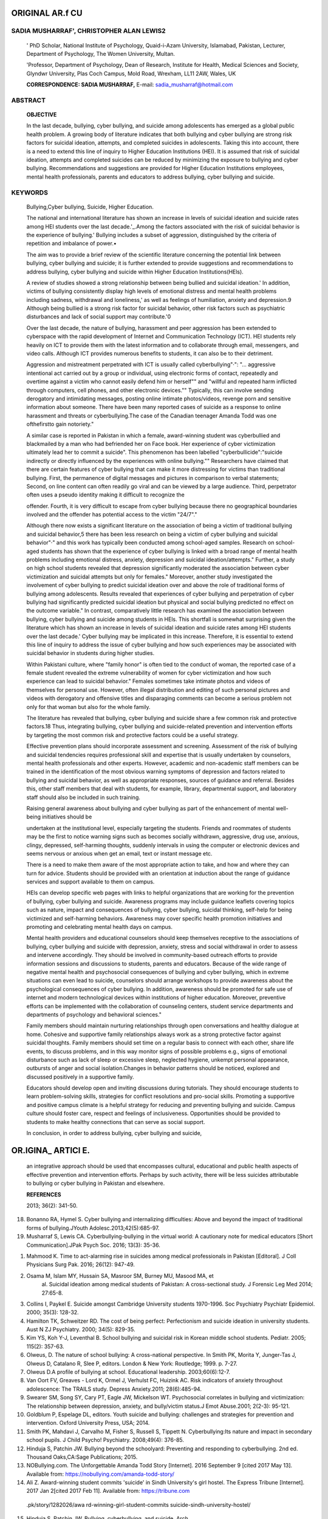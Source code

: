 ORIGINAL AR.f CU
================

SADIA MUSHARRAF', CHRISTOPHER ALAN LEWIS2
-----------------------------------------

   ' PhD Scholar, National Institute of Psychology, Quaid-i-Azam
   University, Islamabad, Pakistan, Lecturer, Department of Psychology,
   The Women University, Multan.

   'Professor, Department of Psychology, Dean of Research, Institute for
   Health, Medical Sciences and Society, Glyndwr University, Plas Coch
   Campus, Mold Road, Wrexham, LL11 2AW, Wales, UK

   **CORRESPONDENCE: SADIA MUSHARRAF,** E-mail:
   sadia_musharraf@hotmail.com

|image1|\ ABSTRACT
------------------

   **OBJECTIVE**

   In the last decade, bullying, cyber bullying, and suicide among
   adolescents has emerged as a global public health problem. A growing
   body of literature indicates that both bullying and cyber bullying
   are strong risk factors for suicidal ideation, attempts, and
   completed suicides in adolescents. Taking this into account, there is
   a need to extend this line of inquiry to Higher Education
   Institutions (HEI). It is assumed that risk of suicidal ideation,
   attempts and completed suicides can be reduced by minimizing the
   exposure to bullying and cyber bullying. Recommendations and
   suggestions are provided for Higher Education Institutions employees,
   mental health professionals, parents and educators to address
   bullying, cyber bullying and suicide.

KEYWORDS
--------

   Bullying,Cyber bullying, Suicide, Higher Education.

   The national and international literature has shown an increase in
   levels of suicidal ideation and suicide rates among HEI students over
   the last decade.'_.Among the factors associated with the risk of
   suicidal behavior is the experience of bullying.' Bullying includes a
   subset of aggression, distinguished by the criteria of repetition and
   imbalance of power.•

   The aim was to provide a brief review of the scientific literature
   concerning the potential link between bullying, cyber bullying and
   suicide; it is further extended to provide suggestions and
   recommendations to address bullying, cyber bullying and suicide
   within Higher Education Institutions(HEls).

   A review of studies showed a strong relationship between being
   bullied and suicidal ideation.' In addition, victims of bullying
   consistently display high levels of emotional distress and mental
   health problems including sadness, withdrawal and loneliness,' as
   well as feelings of humiliation, anxiety and depression.9 Although
   being bullied is a strong risk factor for suicidal behavior, other
   risk factors such as psychiatric disturbances and lack of social
   support may contribute.'0

   Over the last decade, the nature of bullying, harassment and peer
   aggression has been extended to cyberspace with the rapid development
   of Internet and Communication Technology (ICT). HEI students rely
   heavily on ICT to provide them with the latest information and to
   collaborate through email, messengers, and video calls. Although ICT
   provides numerous benefits to students, it can also be to their
   detriment.

   Aggression and mistreatment perpetrated with ICT is usually called
   cyberbullying"·": "... aggressive intentional act carried out by a
   group or individual, using electronic forms of contact, repeatedly
   and overtime against a victim who cannot easily defend him or
   herself"" and "willful and repeated harm inflicted through computers,
   cell phones, and other electronic devices."" Typically, this can
   involve sending derogatory and intimidating messages, posting online
   intimate photos/videos, revenge porn and sensitive information about
   someone. There have been many reported cases of suicide as a response
   to online harassment and threats or cyberbullying.The case of the
   Canadian teenager Amanda Todd was one ofthefirstto gain notoriety."

   A similar case is reported in Pakistan in which a female,
   award-winning student was cyberbullied and blackmailed by a man who
   had befriended her on Face book. Her experience of cyber
   victimization ultimately lead her to commit a suicide". This
   phenomenon has been labelled "cyberbullicide":"suicide indirectly or
   directly influenced by the experiences with online bullying.""
   Researchers have claimed that there are certain features of cyber
   bullying that can make it more distressing for victims than
   traditional bullying. First, the permanence of digital messages and
   pictures in comparison to verbal statements; Second, on line content
   can often readily go viral and can be viewed by a large audience.
   Third, perpetrator often uses a pseudo identity making it difficult
   to recognize the

   .. image:: media/image3.jpeg
      :width: 2.75521in
      :height: 0.19375in

   |image2|\ offender. Fourth, it is very difficult to escape from cyber
   bullying because there no geographical boundaries involved and the
   offender has potential access to the victim "24/7"."

   Although there now exists a significant literature on the association
   of being a victim of traditional bullying and suicidal behavior,5
   there has been less research on being a victim of cyber bullying and
   suicidal behavior"·" and this work has typically been conducted among
   school-aged samples. Research on school-aged students has shown that
   the experience of cyber bullying is linked with a broad range of
   mental health problems including emotional distress, anxiety,
   depression and suicidal ideation/attempts." Further, a study on high
   school students revealed that depression significantly moderated the
   association between cyber victimization and suicidal attempts but
   only for females." Moreover, another study investigated the
   involvement of cyber bullying to predict suicidal ideation over and
   above the role of traditional forms of bullying among adolescents.
   Results revealed that experiences of cyber bullying and perpetration
   of cyber bullying had significantly predicted suicidal ideation but
   physical and social bullying predicted no effect on the outcome
   variable." In contrast, comparatively little research has examined
   the association between bullying, cyber bullying and suicide among
   students in HEls. This shortfall is somewhat surprising given the
   literature which has shown an increase in levels of suicidal ideation
   and suicide rates among HEI students over the last decade.' Cyber
   bullying may be implicated in this increase. Therefore, it is
   essential to extend this line of inquiry to address the issue of
   cyber bullying and how such experiences may be associated with
   suicidal behavior in students during higher studies.

   Within Pakistani culture, where "family honor" is often tied to the
   conduct of woman, the reported case of a female student revealed the
   extreme vulnerability of women for cyber victimization and how such
   experience can lead to suicidal behavior." Females sometimes take
   intimate photos and videos of themselves for personal use. However,
   often illegal distribution and editing of such personal pictures and
   videos with derogatory and offensive titles and disparaging comments
   can become a serious problem not only for that woman but also for the
   whole family.

   The literature has revealed that bullying, cyber bullying and suicide
   share a few common risk and protective factors.18 Thus, integrating
   bullying, cyber bullying and suicide-related prevention and
   intervention efforts by targeting the most common risk and protective
   factors could be a useful strategy.

   Effective prevention plans should incorporate assessment and
   screening. Assessment of the risk of bullying and suicidal tendencies
   requires professional skill and expertise that is usually undertaken
   by counselors, mental health professionals and other experts.
   However, academic and non-academic staff members can be trained in
   the identification of the most obvious warning symptoms of depression
   and factors related to bullying and suicidal behavior, as well as
   appropriate responses, sources of guidance and referral. Besides
   this, other staff members that deal with students, for example,
   library, departmental support, and laboratory staff should also be
   included in such training.

   Raising general awareness about bullying and cyber bullying as part
   of the enhancement of mental well-being initiatives should be

   undertaken at the institutional level, especially targeting the
   students. Friends and roommates of students may be the first to
   notice warning signs such as becomes socially withdrawn, aggressive,
   drug use, anxious, clingy, depressed, self-harming thoughts, suddenly
   intervals in using the computer or electronic devices and seems
   nervous or anxious when get an email, text or instant message etc.

   There is a need to make them aware of the most appropriate action to
   take, and how and where they can turn for advice. Students should be
   provided with an orientation at induction about the range of guidance
   services and support available to them on campus.

   HEls can develop specific web pages with links to helpful
   organizations that are working for the prevention of bullying, cyber
   bullying and suicide. Awareness programs may include guidance
   leaflets covering topics such as nature, impact and consequences of
   bullying, cyber bullying, suicidal thinking, self-help for being
   victimized and self-harming behaviors. Awareness may cover specific
   health promotion initiatives and promoting and celebrating mental
   health days on campus.

   Mental health providers and educational counselors should keep
   themselves receptive to the associations of bullying, cyber bullying
   and suicide with depression, anxiety, stress and social withdrawal in
   order to assess and intervene accordingly. They should be involved in
   community-based outreach efforts to provide information sessions and
   discussions to students, parents and educators. Because of the wide
   range of negative mental health and psychosocial consequences of
   bullying and cyber bullying, which in extreme situations can even
   lead to suicide, counselors should arrange workshops to provide
   awareness about the psychological consequences of cyber bullying. In
   addition, awareness should be promoted for safe use of internet and
   modern technological devices within institutions of higher education.
   Moreover, preventive efforts can be implemented with the
   collaboration of counseling centers, student service departments and
   departments of psychology and behavioral sciences."

   Family members should maintain nurturing relationships through open
   conversations and healthy dialogue at home. Cohesive and supportive
   family relationships always work as a strong protective factor
   against suicidal thoughts. Family members should set time on a
   regular basis to connect with each other, share life events, to
   discuss problems, and in this way monitor signs of possible problems
   e.g., signs of emotional disturbance such as lack of sleep or
   excessive sleep, neglected hygiene, unkempt personal appearance,
   outbursts of anger and social isolation.Changes in behavior patterns
   should be noticed, explored and discussed positively in a supportive
   family.

   Educators should develop open and inviting discussions during
   tutorials. They should encourage students to learn problem-solving
   skills, strategies for conflict resolutions and pro-social skills.
   Promoting a supportive and positive campus climate is a helpful
   strategy for reducing and preventing bullying and suicide. Campus
   culture should foster care, respect and feelings of inclusiveness.
   Opportunities should be provided to students to make healthy
   connections that can serve as social support.

   In conclusion, in order to address bullying, cyber bullying and
   suicide,

OR.IGINA\_ ARTICl E.
====================

   an integrative approach should be used that encompasses cultural,
   educational and public health aspects of effective prevention and
   intervention efforts. Perhaps by such activity, there will be less
   suicides attributable to bullying or cyber bullying in Pakistan and
   elsewhere.

   **REFERENCES**

   2013; 36(2): 341-50.

18. Bonanno RA, Hymel S. Cyber bullying and internalizing difficulties:
    Above and beyond the impact of traditional forms of bullying.JYouth
    Adolesc.2013;42(5):685-97.

19. Musharraf S, Lewis CA. Cyberbullying-bullying in the virtual world:
    A cautionary note for medical educators [Short Communication].JPak
    Psych Soc. 2016; 13(3): 35-36.

.. image:: media/image5.jpeg

1.  Mahmood K. Time to act-alarming rise in suicides among medical
    professionals in Pakistan [Editoral]. J Coll Physicians Surg Pak.
    2016; 26(12): 947-49.

2.  Osama M, Islam MY, Hussain SA, Masroor SM, Burney MU, Masood MA, et
       al. Suicidal ideation among medical students of Pakistan: A
       cross-sectional study. J Forensic Leg Med 2014; 27:65-8.

3.  Collins I, Paykel E. Suicide amongst Cambridge University students
    1970-1996. Soc Psychiatry Psychiatr Epidemiol. 2000; 35(3): 128-32.

4.  Hamilton TK, Schweitzer RD. The cost of being perfect: Perfectionism
    and suicide ideation in university students. Aust N ZJ Psychiatry.
    2000; 34(5): 829-35.

5.  Kim YS, Koh Y-J, Leventhal B. School bullying and suicidal risk in
    Korean middle school students. Pediatr. 2005; 115(2): 357-63.

6.  Olweus, D. The nature of school bullying: A cross-national
    perspective. In Smith PK, Morita Y, Junger-Tas J, Olweus D, Catalano
    R, Slee P, editors. London & New York: Routledge; 1999. p. 7-27.

7.  Olweus D.A profile of bullying at school. Educational leadership.
    2003;60(6):12-7.

8.  Van Oort FV, Greaves - Lord K, Ormel J, Verhulst FC, Huizink AC.
    Risk indicators of anxiety throughout adolescence: The TRAILS study.
    Depress Anxiety.2011; 28(6):485-94.

9.  Swearer SM, Song SY, Cary PT, Eagle JW, Mickelson WT. Psychosocial
    correlates in bullying and victimization: The relationship between
    depression, anxiety, and bully/victim status.J Emot Abuse.2001;
    2(2-3): 95-121.

10. Goldblum P, Espelage DL, editors. Youth suicide and bullying:
    challenges and strategies for prevention and intervention. Oxford
    University Press, USA; 2014.

11. Smith PK, Mahdavi J, Carvalho M, Fisher S, Russell S, Tippett N.
    Cyberbullying:Its nature and impact in secondary school pupils. J
    Child Psycho! Psychiatry. 2008;49(4): 376-85.

12. Hinduja S, Patchin JW. Bullying beyond the schoolyard: Preventing
    and responding to cyberbullying. 2nd ed. Thousand Oaks,CA:Sage
    Publications; 2015.

13. NOBullying.com. The Unforgettable Amanda Todd Story [Internet]. 2016
    September 9 [cited 2017 May 13]. Available from:
    https://nobullying.com/amanda-todd-story/

14. Ali Z. Award-winning student commits 'suicide' in Sindh University's
    girl hostel. The Express Tribune [Internet]. 2017 Jan 2[cited 2017
    Feb 11]. Available from: https://tribune.com

..

   .pk/story/1282026/awa rd-winning-girl-student-commits­
   suicide-sindh-university-hostel/

15. Hinduja S, Patchin JW. Bullying, cyberbullying, and suicide. Arch
       Suicide Res. 2010; 14(3):206-21.

16. Bottino SMB, Bottino C, Regina CG, Correia AVL, Ribeiro WS.
    Cyberbullying and adolescent mental health: Systematic Review. Cad
    Saude Publica.2015;31:463-75.

17. Bauman S, Toomey RB, Walker JL. Associations among bullying,
    cyberbullying, and suicide in high school students. JAdolesc.

.. |image1| image:: media/image1.jpeg
.. |image2| image:: media/image4.jpeg
